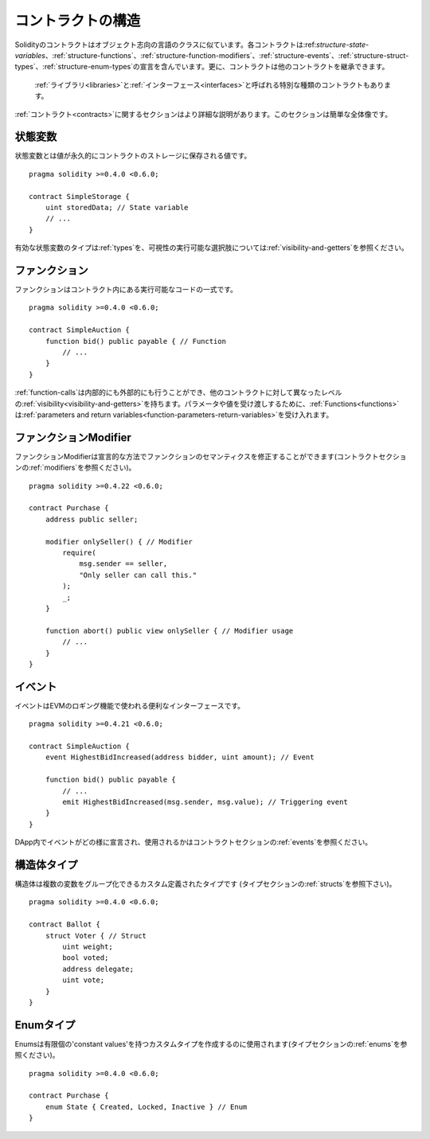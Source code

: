 .. index:: contract, state variable, function, event, struct, enum, function;modifier

.. _contract_structure:

***********************
コントラクトの構造
***********************

Solidityのコントラクトはオブジェクト志向の言語のクラスに似ています。各コントラクトは:ref:`structure-state-variables`、:ref:`structure-functions`、:ref:`structure-function-modifiers`、:ref:`structure-events`、:ref:`structure-struct-types`、:ref:`structure-enum-types`の宣言を含んでいます。更に、コントラクトは他のコントラクトを継承できます。

 :ref:`ライブラリ<libraries>`と:ref:`インターフェース<interfaces>`と呼ばれる特別な種類のコントラクトもあります。

:ref:`コントラクト<contracts>`に関するセクションはより詳細な説明があります。このセクションは簡単な全体像です。

.. _structure-state-variables:

状態変数
===============

状態変数とは値が永久的にコントラクトのストレージに保存される値です。

::

    pragma solidity >=0.4.0 <0.6.0;

    contract SimpleStorage {
        uint storedData; // State variable
        // ...
    }

有効な状態変数のタイプは:ref:`types`を、可視性の実行可能な選択肢については:ref:`visibility-and-getters`を参照ください。

.. _structure-functions:

ファンクション
=========

ファンクションはコントラクト内にある実行可能なコードの一式です。

::

    pragma solidity >=0.4.0 <0.6.0;

    contract SimpleAuction {
        function bid() public payable { // Function
            // ...
        }
    }

:ref:`function-calls`は内部的にも外部的にも行うことができ、他のコントラクトに対して異なったレベルの:ref:`visibility<visibility-and-getters>`を持ちます。パラメータや値を受け渡しするために、:ref:`Functions<functions>`は:ref:`parameters and return variables<function-parameters-return-variables>`を受け入れます。

.. _structure-function-modifiers:

ファンクションModifier
==================

ファンクションModifierは宣言的な方法でファンクションのセマンティクスを修正することができます(コントラクトセクションの:ref:`modifiers`を参照ください)。

::

    pragma solidity >=0.4.22 <0.6.0;

    contract Purchase {
        address public seller;

        modifier onlySeller() { // Modifier
            require(
                msg.sender == seller,
                "Only seller can call this."
            );
            _;
        }

        function abort() public view onlySeller { // Modifier usage
            // ...
        }
    }

.. _structure-events:

イベント
======

イベントはEVMのロギング機能で使われる便利なインターフェースです。

::

    pragma solidity >=0.4.21 <0.6.0;

    contract SimpleAuction {
        event HighestBidIncreased(address bidder, uint amount); // Event

        function bid() public payable {
            // ...
            emit HighestBidIncreased(msg.sender, msg.value); // Triggering event
        }
    }

DApp内でイベントがどの様に宣言され、使用されるかはコントラクトセクションの:ref:`events`を参照ください。

.. _structure-struct-types:

構造体タイプ
=============

構造体は複数の変数をグループ化できるカスタム定義されたタイプです (タイプセクションの:ref:`structs`を参照下さい)。

::

    pragma solidity >=0.4.0 <0.6.0;

    contract Ballot {
        struct Voter { // Struct
            uint weight;
            bool voted;
            address delegate;
            uint vote;
        }
    }

.. _structure-enum-types:

Enumタイプ
==========

Enumsは有限個の'constant values'を持つカスタムタイプを作成するのに使用されます(タイプセクションの:ref:`enums`を参照ください)。

::

    pragma solidity >=0.4.0 <0.6.0;

    contract Purchase {
        enum State { Created, Locked, Inactive } // Enum
    }
